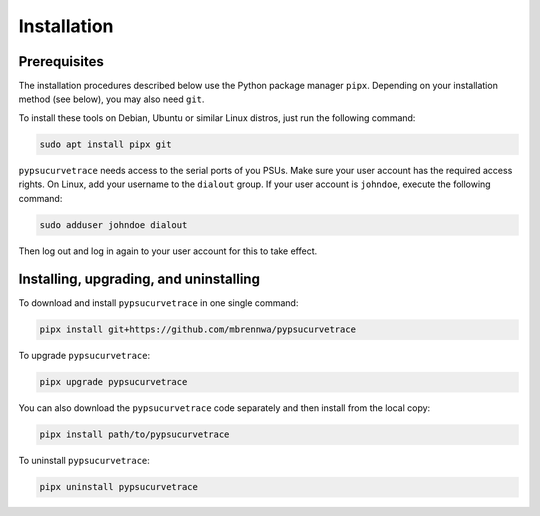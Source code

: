 ************
Installation
************

.. autosummary::
   :toctree: generated

   pypsucurvetrace


Prerequisites
-------------

The installation procedures described below use the Python package manager ``pipx``. Depending on your installation method (see below), you may also need ``git``.

To install these tools on Debian, Ubuntu or similar Linux distros, just run the following command:

.. code-block:: console

   sudo apt install pipx git
   
``pypsucurvetrace`` needs access to the serial ports of you PSUs. Make sure your user account has the required access rights. On Linux, add your username to the ``dialout`` group. If your user account is ``johndoe``, execute the following command:

.. code-block:: console

   sudo adduser johndoe dialout

Then log out and log in again to your user account for this to take effect.



Installing, upgrading, and uninstalling
---------------------------------------

To download and install ``pypsucurvetrace`` in one single command:

.. code-block:: console

   pipx install git+https://github.com/mbrennwa/pypsucurvetrace

To upgrade ``pypsucurvetrace``:

.. code-block:: console

   pipx upgrade pypsucurvetrace

You can also download the ``pypsucurvetrace`` code separately and then install from the local copy:

.. code-block:: console

   pipx install path/to/pypsucurvetrace

To uninstall ``pypsucurvetrace``:

.. code-block:: console

   pipx uninstall pypsucurvetrace
